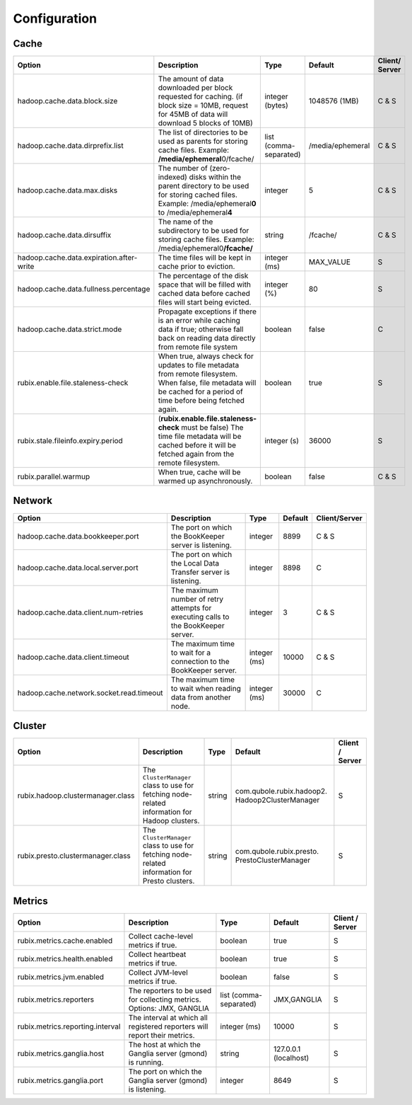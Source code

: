 .. _configuration:

=============
Configuration
=============

Cache
-----

+------------------------------------------+------------------------------------------------------------------------+-------------------+------------------+---------------+
| Option                                   | Description                                                            | Type              | Default          | Client/       |
|                                          |                                                                        |                   |                  | Server        |
+==========================================+========================================================================+===================+==================+===============+
| hadoop.cache.data.block.size             | The amount of data downloaded per block requested for caching.         | integer (bytes)   | 1048576 (1MB)    | C & S         |
|                                          | (if block size = 10MB, request for 45MB of data will download          |                   |                  |               |
|                                          | 5 blocks of 10MB)                                                      |                   |                  |               |
+------------------------------------------+------------------------------------------------------------------------+-------------------+------------------+---------------+
| hadoop.cache.data.dirprefix.list         | The list of directories to be used as parents for storing cache files. | list              | /media/ephemeral | C & S         |
|                                          | Example: **/media/ephemeral**\ 0/fcache/                               | (comma-separated) |                  |               |
+------------------------------------------+------------------------------------------------------------------------+-------------------+------------------+---------------+
| hadoop.cache.data.max.disks              | The number of (zero-indexed) disks within the parent directory to be   | integer           | 5                | C & S         |
|                                          | used for storing cached files.                                         |                   |                  |               |
|                                          | Example: /media/ephemeral\ **0** to /media/ephemeral\ **4**            |                   |                  |               |
+------------------------------------------+------------------------------------------------------------------------+-------------------+------------------+---------------+
| hadoop.cache.data.dirsuffix              | The name of the subdirectory to be used for storing cache files.       | string            | /fcache/         | C & S         |
|                                          | Example: /media/ephemeral0\ **/fcache/**                               |                   |                  |               |
+------------------------------------------+------------------------------------------------------------------------+-------------------+------------------+---------------+
| hadoop.cache.data.expiration.after-write | The time files will be kept in cache prior to eviction.                | integer (ms)      | MAX_VALUE        | S             |
+------------------------------------------+------------------------------------------------------------------------+-------------------+------------------+---------------+
| hadoop.cache.data.fullness.percentage    | The percentage of the disk space that will be filled with cached data  | integer (%)       | 80               | S             |
|                                          | before cached files will start being evicted.                          |                   |                  |               |
+------------------------------------------+------------------------------------------------------------------------+-------------------+------------------+---------------+
| hadoop.cache.data.strict.mode            | Propagate exceptions if there is an error while caching data if true;  | boolean           | false            | C             |
|                                          | otherwise fall back on reading data directly from remote file system   |                   |                  |               |
+------------------------------------------+------------------------------------------------------------------------+-------------------+------------------+---------------+
| rubix.enable.file.staleness-check        | When true, always check for updates to file metadata from remote       | boolean           | true             | S             |
|                                          | filesystem. When false, file metadata will be cached for a period of   |                   |                  |               |
|                                          | time before being fetched again.                                       |                   |                  |               |
+------------------------------------------+------------------------------------------------------------------------+-------------------+------------------+---------------+
| rubix.stale.fileinfo.expiry.period       | (**rubix.enable.file.staleness-check** must be false)                  | integer (s)       | 36000            | S             |
|                                          | The time file metadata will be cached before it will be fetched again  |                   |                  |               |
|                                          | from the remote filesystem.                                            |                   |                  |               |
+------------------------------------------+------------------------------------------------------------------------+-------------------+------------------+---------------+
| rubix.parallel.warmup                    | When true, cache will be warmed up asynchronously.                     | boolean           | false            | C & S         |
+------------------------------------------+------------------------------------------------------------------------+-------------------+------------------+---------------+

Network
-------

+------------------------------------------+------------------------------------------------------------------------------------+-------------------+------------------+---------------+
| Option                                   | Description                                                                        | Type              | Default          | Client/Server |
+==========================================+====================================================================================+===================+==================+===============+
| hadoop.cache.data.bookkeeper.port        | The port on which the BookKeeper server is listening.                              | integer           | 8899             | C & S         |
+------------------------------------------+------------------------------------------------------------------------------------+-------------------+------------------+---------------+
| hadoop.cache.data.local.server.port      | The port on which the Local Data Transfer server is listening.                     | integer           | 8898             | C             |
+------------------------------------------+------------------------------------------------------------------------------------+-------------------+------------------+---------------+
| hadoop.cache.data.client.num-retries     | The maximum number of retry attempts for executing calls to the BookKeeper server. | integer           | 3                | C & S         |
+------------------------------------------+------------------------------------------------------------------------------------+-------------------+------------------+---------------+
| hadoop.cache.data.client.timeout         | The maximum time to wait for a connection to the BookKeeper server.                | integer (ms)      | 10000            | C & S         |
+------------------------------------------+------------------------------------------------------------------------------------+-------------------+------------------+---------------+
| hadoop.cache.network.socket.read.timeout | The maximum time to wait when reading data from another node.                      | integer (ms)      | 30000            | C             |
+------------------------------------------+------------------------------------------------------------------------------------+-------------------+------------------+---------------+

Cluster
-------

+------------------------------------------+------------------------------------------------------------------------------------------------+-------------------+-------------------------------------------------+-----------------+
| Option                                   | Description                                                                                    | Type              | Default                                         | Client / Server |
+==========================================+================================================================================================+===================+=================================================+=================+
| rubix.hadoop.clustermanager.class        | The ``ClusterManager`` class to use for fetching node-related information for Hadoop clusters. | string            | com.qubole.rubix.hadoop2. Hadoop2ClusterManager | S               |
+------------------------------------------+------------------------------------------------------------------------------------------------+-------------------+-------------------------------------------------+-----------------+
| rubix.presto.clustermanager.class        | The ``ClusterManager`` class to use for fetching node-related information for Presto clusters. | string            | com.qubole.rubix.presto. PrestoClusterManager   | S               |
+------------------------------------------+------------------------------------------------------------------------------------------------+-------------------+-------------------------------------------------+-----------------+

Metrics
-------

+------------------------------------------+--------------------------------------------------------------------------------+-------------------+------------------------------------------------+-----------------+
| Option                                   | Description                                                                    | Type              | Default                                        | Client / Server |
+==========================================+================================================================================+===================+================================================+=================+
| rubix.metrics.cache.enabled              | Collect cache-level metrics if true.                                           | boolean           | true                                           | S               |
+------------------------------------------+--------------------------------------------------------------------------------+-------------------+------------------------------------------------+-----------------+
| rubix.metrics.health.enabled             | Collect heartbeat metrics if true.                                             | boolean           | true                                           | S               |
+------------------------------------------+--------------------------------------------------------------------------------+-------------------+------------------------------------------------+-----------------+
| rubix.metrics.jvm.enabled                | Collect JVM-level metrics if true.                                             | boolean           | false                                          | S               |
+------------------------------------------+--------------------------------------------------------------------------------+-------------------+------------------------------------------------+-----------------+
| rubix.metrics.reporters                  | The reporters to be used for collecting metrics.                               | list              | JMX,GANGLIA                                    | S               |
|                                          | Options: JMX, GANGLIA                                                          | (comma-separated) |                                                |                 |
+------------------------------------------+--------------------------------------------------------------------------------+-------------------+------------------------------------------------+-----------------+
| rubix.metrics.reporting.interval         | The interval at which all registered reporters will report their metrics.      | integer (ms)      | 10000                                          | S               |
+------------------------------------------+--------------------------------------------------------------------------------+-------------------+------------------------------------------------+-----------------+
| rubix.metrics.ganglia.host               | The host at which the Ganglia server (gmond) is running.                       | string            | 127.0.0.1 (localhost)                          | S               |
+------------------------------------------+--------------------------------------------------------------------------------+-------------------+------------------------------------------------+-----------------+
| rubix.metrics.ganglia.port               | The port on which the Ganglia server (gmond) is listening.                     | integer           | 8649                                           | S               |
+------------------------------------------+--------------------------------------------------------------------------------+-------------------+------------------------------------------------+-----------------+

